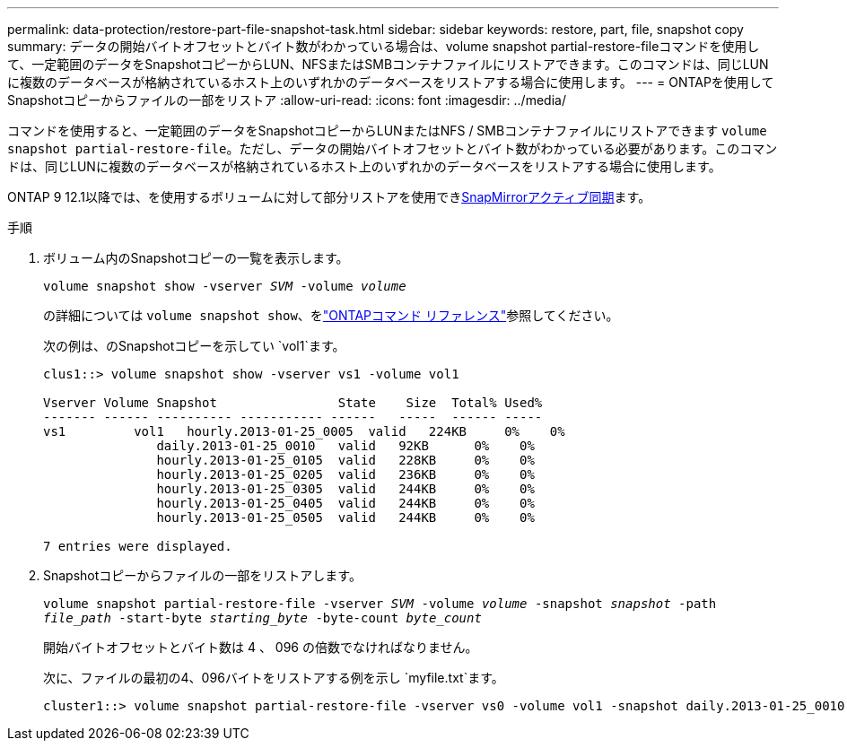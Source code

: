 ---
permalink: data-protection/restore-part-file-snapshot-task.html 
sidebar: sidebar 
keywords: restore, part, file, snapshot copy 
summary: データの開始バイトオフセットとバイト数がわかっている場合は、volume snapshot partial-restore-fileコマンドを使用して、一定範囲のデータをSnapshotコピーからLUN、NFSまたはSMBコンテナファイルにリストアできます。このコマンドは、同じLUNに複数のデータベースが格納されているホスト上のいずれかのデータベースをリストアする場合に使用します。 
---
= ONTAPを使用してSnapshotコピーからファイルの一部をリストア
:allow-uri-read: 
:icons: font
:imagesdir: ../media/


[role="lead"]
コマンドを使用すると、一定範囲のデータをSnapshotコピーからLUNまたはNFS / SMBコンテナファイルにリストアできます `volume snapshot partial-restore-file`。ただし、データの開始バイトオフセットとバイト数がわかっている必要があります。このコマンドは、同じLUNに複数のデータベースが格納されているホスト上のいずれかのデータベースをリストアする場合に使用します。

ONTAP 9 12.1以降では、を使用するボリュームに対して部分リストアを使用できxref:../snapmirror-active-sync/index.html[SnapMirrorアクティブ同期]ます。

.手順
. ボリューム内のSnapshotコピーの一覧を表示します。
+
`volume snapshot show -vserver _SVM_ -volume _volume_`

+
の詳細については `volume snapshot show`、をlink:https://docs.netapp.com/us-en/ontap-cli/volume-snapshot-show.html["ONTAPコマンド リファレンス"^]参照してください。

+
次の例は、のSnapshotコピーを示してい `vol1`ます。

+
[listing]
----

clus1::> volume snapshot show -vserver vs1 -volume vol1

Vserver Volume Snapshot                State    Size  Total% Used%
------- ------ ---------- ----------- ------   -----  ------ -----
vs1	    vol1   hourly.2013-01-25_0005  valid   224KB     0%    0%
               daily.2013-01-25_0010   valid   92KB      0%    0%
               hourly.2013-01-25_0105  valid   228KB     0%    0%
               hourly.2013-01-25_0205  valid   236KB     0%    0%
               hourly.2013-01-25_0305  valid   244KB     0%    0%
               hourly.2013-01-25_0405  valid   244KB     0%    0%
               hourly.2013-01-25_0505  valid   244KB     0%    0%

7 entries were displayed.
----
. Snapshotコピーからファイルの一部をリストアします。
+
`volume snapshot partial-restore-file -vserver _SVM_ -volume _volume_ -snapshot _snapshot_ -path _file_path_ -start-byte _starting_byte_ -byte-count _byte_count_`

+
開始バイトオフセットとバイト数は 4 、 096 の倍数でなければなりません。

+
次に、ファイルの最初の4、096バイトをリストアする例を示し `myfile.txt`ます。

+
[listing]
----
cluster1::> volume snapshot partial-restore-file -vserver vs0 -volume vol1 -snapshot daily.2013-01-25_0010 -path /myfile.txt -start-byte 0 -byte-count 4096
----

